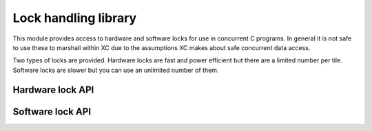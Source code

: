 Lock handling library
=====================

This module provides access to hardware and software locks for use in
concurrent C programs. In general it is not safe to use these to
marshall within XC due to the assumptions XC
makes about safe concurrent data access.

Two types of locks are provided. Hardware locks are fast and power
efficient but there are a limited number per tile. Software locks are
slower but you can use an unlimited number of them.

Hardware lock API
-----------------

.. doxygentypedef:: hwlock_t

.. doxygenfunction:: hwlock_alloc
.. doxygenfunction:: hwlock_free
.. doxygenfunction:: hwlock_acquire
.. doxygenfunction:: hwlock_release

Software lock API
-----------------

.. doxygentypedef:: swlock_t

.. doxygendefine:: SWLOCK_INITIAL_VALUE

.. doxygenfunction:: swlock_init
.. doxygenfunction:: swlock_try_acquire
.. doxygenfunction:: swlock_acquire
.. doxygenfunction:: swlock_release
